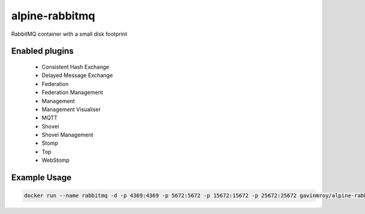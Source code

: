 alpine-rabbitmq
===============
RabbitMQ container with a small disk footprint

Enabled plugins
---------------

 - Consistent Hash Exchange
 - Delayed Message Exchange
 - Federation
 - Federation Management
 - Management
 - Management Visualiser
 - MQTT
 - Shovel
 - Shovel Management
 - Stomp
 - Top
 - WebStomp

Example Usage
-------------

.. code-block::

    docker run --name rabbitmq -d -p 4369:4369 -p 5672:5672 -p 15672:15672 -p 25672:25672 gavinmroy/alpine-rabbitmq

.. |Stars| image:: https://img.shields.io/docker/stars/gavinmroy/alpine-rabbitmq.svg?style=flat&1
   :target: https://hub.docker.com/r/gavinmroy/alpine-rabbitmq/

.. |Pulls| image:: https://img.shields.io/docker/pulls/gavinmroy/alpine-rabbitmq.svg?style=flat&1
   :target: https://hub.docker.com/r/gavinmroy/alpine-rabbitmq/

.. |Layers| image:: https://img.shields.io/imagelayers/image-size/gavinmroy/alpine-rabbitmq/latest.svg?style=flat&1
    :target: https://hub.docker.com/r/gavinmroy/alpine-rabbitmq/
